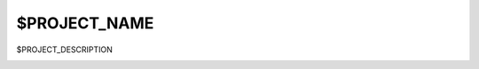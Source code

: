 *************
$PROJECT_NAME
*************

$PROJECT_DESCRIPTION

.. image:: https://www.herokucdn.com/deploy/button.svg
   :target: https://heroku.com/deploy?template=https://github.com/hut42/$PROJECT_NAME
